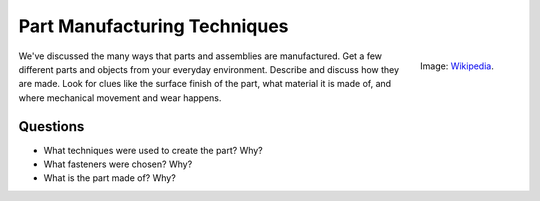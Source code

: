 .. _part_manufacture:

Part Manufacturing Techniques
=============================

.. figure:: ./images/icon_manufacturing.jpg
   :align: right
   :scale: 80 %

   Image: `Wikipedia <https://commons.wikimedia.org/wiki/File:Robocrane_Project.jpg>`_.

We've discussed the many ways that parts and assemblies are manufactured. Get
a few different parts and objects from your everyday environment. Describe and
discuss how they are made. Look for clues like the surface finish of the part,
what material it is made of, and where mechanical movement and wear happens.

Questions
---------

* What techniques were used to create the part? Why?
* What fasteners were chosen? Why?
* What is the part made of? Why?
